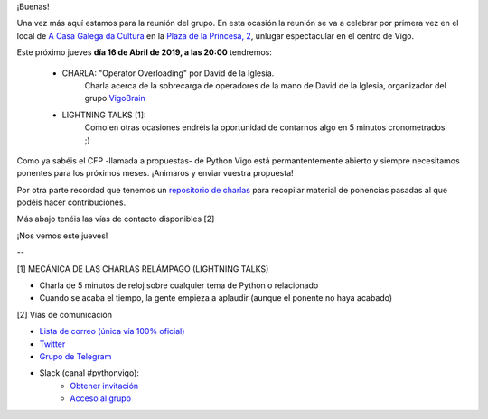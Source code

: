 .. title: Reunión del Grupo el 16/05/2019
.. slug: reunion-del-grupo-el-20190516
.. meeting_datetime: 20190516_2000
.. date: 2019-05-16 08:09:30 UTC+02:00
.. tags: python, vigo, desarrollo
.. category:
.. link:
.. description:
.. type: text
.. author: Python Vigo



¡Buenas!

Una vez más aquí estamos para la reunión del grupo. En esta ocasión la reunión se va a celebrar
por primera vez en el local de `A Casa Galega da Cultura <http://hoxe.vigo.org/movemonos/m_galega.php?lang=cas#//>`_ en
la `Plaza de la Princesa, 2 <https://goo.gl/maps/kFJ84LApoaSUwWEF9>`_, unlugar espectacular en el centro de Vigo.

Este próximo jueves **día 16 de Abril de 2019, a las 20:00** tendremos:

 - CHARLA: "Operator Overloading" por David de la Iglesia.
    Charla acerca de la sobrecarga de operadores de la mano de David de la Iglesia, organizador del grupo
    `VigoBrain <https://www.meetup.com/VigoBrain/>`_

 - LIGHTNING TALKS [1]:
    Como en otras ocasiones endréis la oportunidad de contarnos algo en 5 minutos cronometrados ;)

Como ya sabéis el CFP -llamada a propuestas- de Python Vigo está permantentemente abierto y siempre necesitamos ponentes para los próximos meses. ¡Animaros y enviar vuestra
propuesta!

Por otra parte recordad que tenemos un `repositorio de charlas <https://github.com/python-vigo/charlas>`_ para recopilar material de ponencias pasadas al que podéis hacer contribuciones.

Más abajo tenéis las vías de contacto disponibles [2]

¡Nos vemos este jueves!

--

[1] MECÁNICA DE LAS CHARLAS RELÁMPAGO (LIGHTNING TALKS)

* Charla de 5 minutos de reloj sobre cualquier tema de Python o relacionado
* Cuando se acaba el tiempo, la gente empieza a aplaudir (aunque el ponente no haya acabado)

[2] Vías de comunicación

* `Lista de correo (única vía 100% oficial) <https://lists.es.python.org/listinfo/vigo/>`_

* `Twitter <https://twitter.com/python_vigo/>`_

* `Grupo de Telegram <https://t.me/joinchat/AAAAAAfW2-q8miOKsVGjCg>`_

* Slack (canal #pythonvigo):
    - `Obtener invitación <https://slackin-vigotech.herokuapp.com/>`_
    - `Acceso al grupo <https://vigotechalliance.slack.com/>`_
